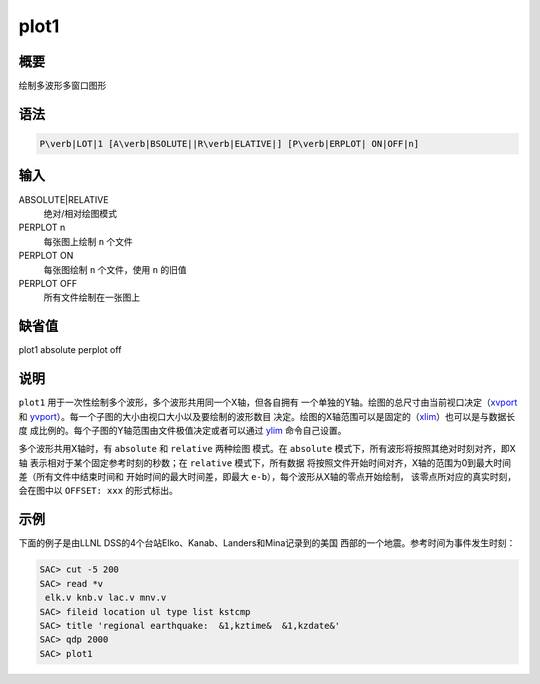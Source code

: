 .. _cmd:plot1:

plot1
=====

概要
----

绘制多波形多窗口图形

语法
----

.. code:: bash

    P\verb|LOT|1 [A\verb|BSOLUTE||R\verb|ELATIVE|] [P\verb|ERPLOT| ON|OFF|n]

输入
----

ABSOLUTE|RELATIVE
    绝对/相对绘图模式

PERPLOT n
    每张图上绘制 ``n`` 个文件

PERPLOT ON
    每张图绘制 ``n`` 个文件，使用 ``n`` 的旧值

PERPLOT OFF
    所有文件绘制在一张图上

缺省值
------

plot1 absolute perplot off

说明
----

``plot1`` 用于一次性绘制多个波形，多个波形共用同一个X轴，但各自拥有
一个单独的Y轴。绘图的总尺寸由当前视口决定（\ `xvport </commands/xvport.html>`__
和
`yvport </commands/yvport.html>`__\ ）。每一个子图的大小由视口大小以及要绘制的波形数目
决定。绘图的X轴范围可以是固定的（\ `xlim </commands/xlim.html>`__\ ）也可以是与数据长度
成比例的。每个子图的Y轴范围由文件极值决定或者可以通过
`ylim </commands/ylim.html>`__ 命令自己设置。

多个波形共用X轴时，有 ``absolute`` 和 ``relative`` 两种绘图 模式。在
``absolute`` 模式下，所有波形将按照其绝对时刻对齐，即X轴
表示相对于某个固定参考时刻的秒数；在 ``relative`` 模式下，所有数据
将按照文件开始时间对齐，X轴的范围为0到最大时间差（所有文件中结束时间和
开始时间的最大时间差，即最大 ``e-b``\ ），每个波形从X轴的零点开始绘制，
该零点所对应的真实时刻，会在图中以 ``OFFSET: xxx`` 的形式标出。

示例
----

下面的例子是由LLNL DSS的4个台站Elko、Kanab、Landers和Mina记录到的美国
西部的一个地震。参考时间为事件发生时刻：

.. code:: bash

    SAC> cut -5 200
    SAC> read *v
     elk.v knb.v lac.v mnv.v
    SAC> fileid location ul type list kstcmp
    SAC> title 'regional earthquake:  &1,kztime&  &1,kzdate&'
    SAC> qdp 2000
    SAC> plot1
